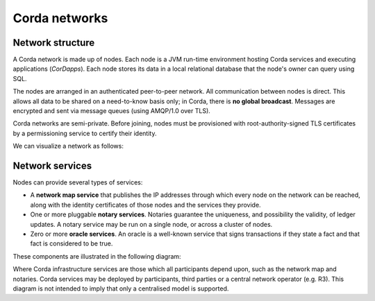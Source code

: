 Corda networks
==============

Network structure
-----------------

A Corda network is made up of nodes. Each node is a JVM run-time environment hosting Corda services and
executing applications (*CorDapps*). Each node stores its data in a local relational database that the node's owner
can query using SQL.

The nodes are arranged in an authenticated peer-to-peer network. All communication between nodes is direct.
This allows all data to be shared on a need-to-know basis only; in Corda, there is **no global broadcast**.
Messages are encrypted and sent via message queues (using AMQP/1.0 over TLS).

Corda networks are semi-private. Before joining, nodes must be provisioned with root-authority-signed TLS certificates
by a permissioning service to certify their identity.

We can visualize a network as follows:

.. image:: resources/network.png

Network services
----------------

Nodes can provide several types of services:

* A **network map service** that publishes the IP addresses through which every node on the network can be reached,
  along with the identity certificates of those nodes and the services they provide.
* One or more pluggable **notary services**. Notaries guarantee the uniqueness, and possibility the validity, of ledger
  updates. A notary service may be run on a single node, or across a cluster of nodes.
* Zero or more **oracle services**. An oracle is a well-known service that signs transactions if they state a fact and
  that fact is considered to be true.

These components are illustrated in the following diagram:

.. image:: resources/cordaNetwork.png
    :align: center

Where Corda infrastructure services are those which all participants depend upon, such as the network map
and notaries. Corda services may be deployed by participants, third parties or a central network operator (e.g. R3).
This diagram is not intended to imply that only a centralised model is supported.